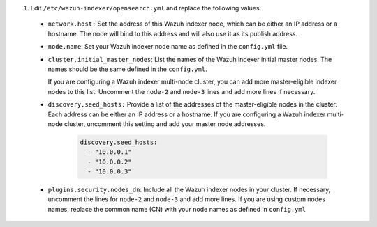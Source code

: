 .. Copyright (C) 2015-2022 Wazuh, Inc.


#. Edit ``/etc/wazuh-indexer/opensearch.yml`` and replace the following values: 

    
  - ``network.host:`` Set the address of this Wazuh indexer node, which can be either an IP address or a hostname. The node will bind to this address and will also use it as its publish address.

  - ``node.name``: Set your Wazuh indexer node name as defined in the ``config.yml`` file.

  - ``cluster.initial_master_nodes``: List the names of the Wazuh indexer initial master nodes. The names should be the same defined in the ``config.yml``. 
  
    If you are configuring a Wazuh indexer multi-node cluster, you can add more master-eligible indexer nodes to this list. Uncomment the ``node-2`` and ``node-3`` lines and add more lines if necessary. 

  - ``discovery.seed_hosts:`` Provide a list of the addresses of the master-eligible nodes in the cluster. Each address can be either an IP address or a hostname. If you are configuring a Wazuh indexer multi-node cluster, uncomment this setting and add your master node addresses. 

      .. code-block:: yaml

       discovery.seed_hosts:
         - "10.0.0.1"
         - "10.0.0.2"
         - "10.0.0.3"
  
  - ``plugins.security.nodes_dn``: Include all the Wazuh indexer nodes in your cluster. If necessary, uncomment the lines for ``node-2`` and ``node-3`` and add more lines. If you are using custom nodes names, replace the common name (CN) with your node names as defined in ``config.yml``

      .. code-block:: yaml
        :emphasize-lines: 2

        plugins.security.nodes_dn:
        - "CN=node-1,OU=Wazuh,O=Wazuh,L=California,C=US"
        - "CN=node-2,OU=Wazuh,O=Wazuh,L=California,C=US"
        - "CN=node-3,OU=Wazuh,O=Wazuh,L=California,C=US"


.. End of include file
